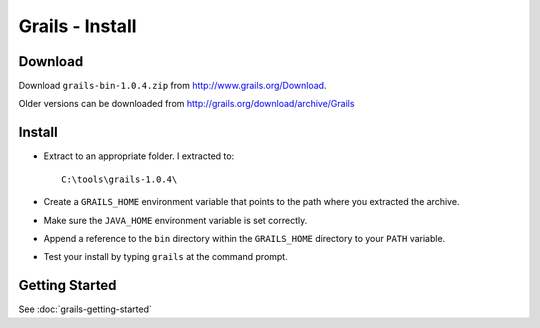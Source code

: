 Grails - Install
****************

Download
========

Download ``grails-bin-1.0.4.zip`` from http://www.grails.org/Download.

Older versions can be downloaded from http://grails.org/download/archive/Grails

Install
=======

- Extract to an appropriate folder.  I extracted to:

  ::

    C:\tools\grails-1.0.4\

- Create a ``GRAILS_HOME`` environment variable that points to the path where
  you extracted the archive.
- Make sure the ``JAVA_HOME`` environment variable is set correctly.
- Append a reference to the ``bin`` directory within the ``GRAILS_HOME``
  directory to your ``PATH`` variable.
- Test your install by typing ``grails`` at the command prompt.

Getting Started
===============

See :doc:`grails-getting-started`

